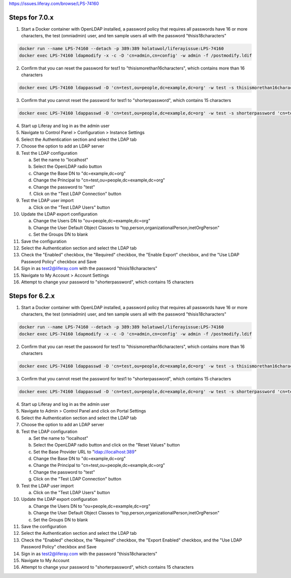 https://issues.liferay.com/browse/LPS-74160

Steps for 7.0.x
---------------

1.	Start a Docker container with OpenLDAP installed, a password policy that requires all passwords have 16 or more characters, the test (omniadmin) user, and ten sample users all with the password "thisis18characters"

.. code-block:: bash

	docker run --name LPS-74160 --detach -p 389:389 holatuwol/liferayissue:LPS-74160
	docker exec LPS-74160 ldapmodify -x -c -D 'cn=admin,cn=config' -w admin -f /postmodify.ldif

2.	Confirm that you can reset the password for test1 to "thisismorethan16characters", which contains more than 16 characters

.. code-block:: bash

	docker exec LPS-74160 ldappasswd -D 'cn=test,ou=people,dc=example,dc=org' -w test -s thisismorethan16characters 'cn=test1,ou=people,dc=example,dc=org'

3.	Confirm that you cannot reset the password for test1 to "shorterpassword", which contains 15 characters

.. code-block:: bash

	docker exec LPS-74160 ldappasswd -D 'cn=test,ou=people,dc=example,dc=org' -w test -s shorterpassword 'cn=test1,ou=people,dc=example,dc=org'

4.	Start up Liferay and log in as the admin user
5.	Navigate to Control Panel > Configuration > Instance Settings
6.	Select the Authentication section and select the LDAP tab
7.	Choose the option to add an LDAP server
8.	Test the LDAP configuration

	a.	Set the name to "localhost"
	b.	Select the OpenLDAP radio button
	c.	Change the Base DN to "dc=example,dc=org"
	d.	Change the Principal to "cn=test,ou=people,dc=example,dc=org"
	e.	Change the password to "test"
	f.	Click on the "Test LDAP Connection" button

9.	Test the LDAP user import

	a.	Click on the "Test LDAP Users" button

10.	Update the LDAP export configuration

	a.	Change the Users DN to "ou=people,dc=example,dc=org"
	b.	Change the User Default Object Classes to "top,person,organizationalPerson,inetOrgPerson"
	c.	Set the Groups DN to blank

11.	Save the configuration
12.	Select the Authentication section and select the LDAP tab
13.	Check the "Enabled" checkbox, the "Required" checkbox, the "Enable Export" checkbox, and the "Use LDAP Password Policy" checkbox and Save
14.	Sign in as test2@liferay.com with the password "thisis18characters"
15.	Navigate to My Account > Account Settings
16.	Attempt to change your password to "shorterpassword", which contains 15 characters


Steps for 6.2.x
---------------

1.	Start a Docker container with OpenLDAP installed, a password policy that requires all passwords have 16 or more characters, the test (omniadmin) user, and ten sample users all with the password "thisis18characters"

.. code-block:: bash

	docker run --name LPS-74160 --detach -p 389:389 holatuwol/liferayissue:LPS-74160
	docker exec LPS-74160 ldapmodify -x -c -D 'cn=admin,cn=config' -w admin -f /postmodify.ldif

2.	Confirm that you can reset the password for test1 to "thisismorethan16characters", which contains more than 16 characters

.. code-block:: bash

	docker exec LPS-74160 ldappasswd -D 'cn=test,ou=people,dc=example,dc=org' -w test -s thisismorethan16characters 'cn=test1,ou=people,dc=example,dc=org'

3.	Confirm that you cannot reset the password for test1 to "shorterpassword", which contains 15 characters

.. code-block:: bash

	docker exec LPS-74160 ldappasswd -D 'cn=test,ou=people,dc=example,dc=org' -w test -s shorterpassword 'cn=test1,ou=people,dc=example,dc=org'

4.	Start up Liferay and log in as the admin user

5.	Navigate to Admin > Control Panel and click on Portal Settings

6.	Select the Authentication section and select the LDAP tab

7.	Choose the option to add an LDAP server

8.	Test the LDAP configuration

	a.	Set the name to "localhost"
	b.	Select the OpenLDAP radio button and click on the "Reset Values" button
	c.	Set the Base Provider URL to "ldap://localhost:389"
	d.	Change the Base DN to "dc=example,dc=org"
	e.	Change the Principal to "cn=test,ou=people,dc=example,dc=org"
	f.	Change the password to "test"
	g.	Click on the "Test LDAP Connection" button

9.	Test the LDAP user import

	a.	Click on the "Test LDAP Users" button

10.	Update the LDAP export configuration

	a.	Change the Users DN to "ou=people,dc=example,dc=org"
	b.	Change the User Default Object Classes to "top,person,organizationalPerson,inetOrgPerson"
	c.	Set the Groups DN to blank

11.	Save the configuration
12.	Select the Authentication section and select the LDAP tab
13.	Check the "Enabled" checkbox, the "Required" checkbox, the "Export Enabled" checkbox, and the "Use LDAP Password Policy" checkbox and Save
14.	Sign in as test2@liferay.com with the password "thisis18characters"
15.	Navigate to My Account
16.	Attempt to change your password to "shorterpassword", which contains 15 characters